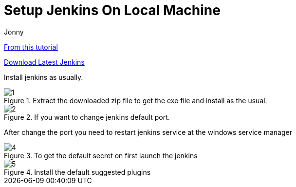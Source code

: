 = Setup Jenkins On Local Machine
:toc: left
:author: Jonny
:revnumber!: 1.0.0
:revdate:
:doctype:   article
:encoding:  utf-8
:lang:      en
:toc:       left
:toclevels: 10
:toc-title: Table of Content
:sectnums:
:last-update-label:
:nofooter!:
:media: print
:icons: font
:pagenums:
:toc: left
:xrefstyle: full
:imagesdir: images/

https://www.blazemeter.com/blog/how-to-install-jenkins-on-windows/[From this tutorial]

http://mirrors.jenkins.io/windows/latest[Download Latest Jenkins]

Install jenkins as usually.

.Extract the downloaded zip file to get the exe file and install as the usual.
image::1.png[]

.If you want to change jenkins default port.
image::2.png[]

After change the port you need to restart jenkins service at the windows service manager


.To get the default secret on first launch the jenkins
image::4.png[]

.Install the default suggested plugins
image::5.png[]